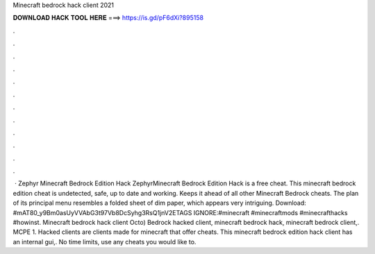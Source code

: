 Minecraft bedrock hack client 2021

𝐃𝐎𝐖𝐍𝐋𝐎𝐀𝐃 𝐇𝐀𝐂𝐊 𝐓𝐎𝐎𝐋 𝐇𝐄𝐑𝐄 ===> https://is.gd/pF6dXi?895158

.

.

.

.

.

.

.

.

.

.

.

.

 · Zephyr Minecraft Bedrock Edition Hack ZephyrMinecraft Bedrock Edition Hack is a free cheat. This minecraft bedrock edition cheat is undetected, safe, up to date and working. Keeps it ahead of all other Minecraft Bedrock cheats. The plan of its principal menu resembles a folded sheet of dim paper, which appears very intriguing. Download: #mAT80_y9Bm0asUyVVAbG3t97Vb8DcSyhg3RsQ1jnV2ETAGS IGNORE:#minecraft #minecraftmods #minecrafthacks #howinst. Minecraft bedrock hack client Octo) Bedrock hacked client, minecraft bedrock hack, minecraft bedrock client,. MCPE 1. Hacked clients are clients made for minecraft that offer cheats. This minecraft bedrock edition hack client has an internal gui,. No time limits, use any cheats you would like to.